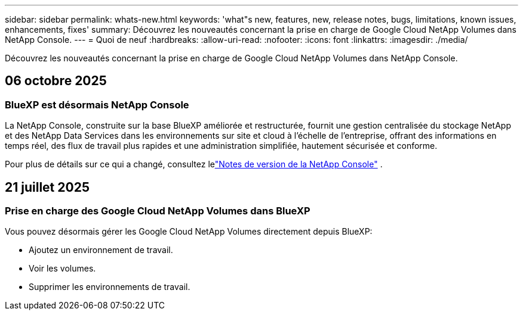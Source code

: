 ---
sidebar: sidebar 
permalink: whats-new.html 
keywords: 'what"s new, features, new, release notes, bugs, limitations, known issues, enhancements, fixes' 
summary: Découvrez les nouveautés concernant la prise en charge de Google Cloud NetApp Volumes dans NetApp Console. 
---
= Quoi de neuf
:hardbreaks:
:allow-uri-read: 
:nofooter: 
:icons: font
:linkattrs: 
:imagesdir: ./media/


[role="lead"]
Découvrez les nouveautés concernant la prise en charge de Google Cloud NetApp Volumes dans NetApp Console.



== 06 octobre 2025



=== BlueXP est désormais NetApp Console

La NetApp Console, construite sur la base BlueXP améliorée et restructurée, fournit une gestion centralisée du stockage NetApp et des NetApp Data Services dans les environnements sur site et cloud à l'échelle de l'entreprise, offrant des informations en temps réel, des flux de travail plus rapides et une administration simplifiée, hautement sécurisée et conforme.

Pour plus de détails sur ce qui a changé, consultez lelink:https://docs.netapp.com/us-en/bluexp-relnotes/index.html["Notes de version de la NetApp Console"] .



== 21 juillet 2025



=== Prise en charge des Google Cloud NetApp Volumes dans BlueXP

Vous pouvez désormais gérer les Google Cloud NetApp Volumes directement depuis BlueXP:

* Ajoutez un environnement de travail.
* Voir les volumes.
* Supprimer les environnements de travail.

